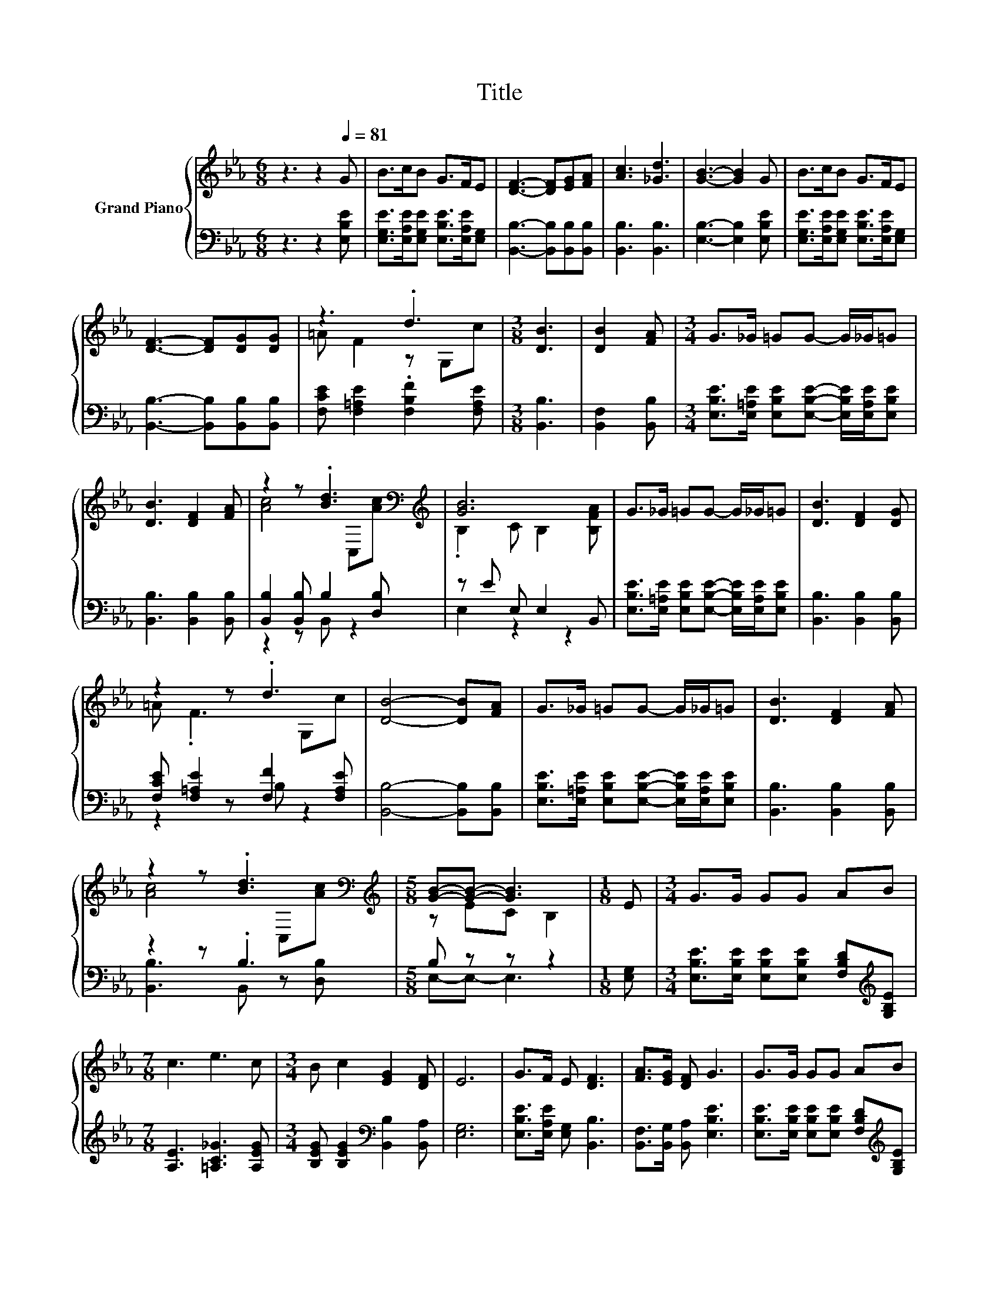 X:1
T:Title
%%score { ( 1 3 ) | ( 2 4 ) }
L:1/8
M:6/8
K:Eb
V:1 treble nm="Grand Piano"
V:3 treble 
V:2 bass 
V:4 bass 
V:1
 z3 z2[Q:1/4=81] G | B>cB G>FE | [DF]3- [DF][EG][FA] | [Ac]3 [_Gd]3 | [GB]3- [GB]2 G | B>cB G>FE | %6
 [DF]3- [DF][DG][DG] | z3 .d3 |[M:3/8] [DB]3 | [DB]2 [FA] |[M:3/4] G>_G =GG- G/_G/=G | %11
 [DB]3 [DF]2 [FA] | z2 z .[Bd]3[K:bass][K:treble] | [GB]6 | G>_G =GG- G/_G/=G | [DB]3 [DF]2 [DG] | %16
 z2 z .d3 | [DB]4- [DB][FA] | G>_G =GG- G/_G/=G | [DB]3 [DF]2 [FA] | %20
 z2 z .[Bd]3[K:bass][K:treble] |[M:5/8] [GB]-[GB]- [GB]3 |[M:1/8] E |[M:3/4] G>G GG AB | %24
[M:7/8] c3 e3 c |[M:3/4] B c2 [EG]2 [DF] | E6 | G>F E [DF]3 | [FA]>[EG] [DF] G3 | G>G GG AB | %30
[M:7/8] c3 e3 c |[M:3/4] B c2 [B,EG]2 [A,DF] |[M:5/8] [G,E]-[G,E]- [G,E]3 |] %33
V:2
 z3 z2 [E,B,E] | [E,G,E]>[E,A,E][E,G,E] [E,B,E]>[E,A,E][E,G,] | [B,,B,]3- [B,,B,][B,,B,][B,,B,] | %3
 [B,,B,]3 [B,,B,]3 | [E,B,]3- [E,B,]2 [E,B,E] | [E,G,E]>[E,A,E][E,G,E] [E,B,E]>[E,A,E][E,G,] | %6
 [B,,B,]3- [B,,B,][B,,B,][B,,B,] | [F,CE] [F,=A,E]2 .[F,B,F]2 [F,A,E] |[M:3/8] [B,,B,]3 | %9
 [B,,F,]2 [B,,B,] |[M:3/4] [E,B,E]>[E,=A,E] [E,B,E][E,B,E]- [E,B,E]/[E,A,E]/[E,B,E] | %11
 [B,,B,]3 [B,,B,]2 [B,,B,] | [B,,B,]2 [B,,B,] B,2 [D,B,] | z E E, E,2 B,, | %14
 [E,B,E]>[E,=A,E] [E,B,E][E,B,E]- [E,B,E]/[E,A,E]/[E,B,E] | [B,,B,]3 [B,,B,]2 [B,,B,] | %16
 [F,CE] [F,=A,E]2 [F,F]2 [F,A,E] | [B,,B,]4- [B,,B,][B,,B,] | %18
 [E,B,E]>[E,=A,E] [E,B,E][E,B,E]- [E,B,E]/[E,A,E]/[E,B,E] | [B,,B,]3 [B,,B,]2 [B,,B,] | z2 z .B,3 | %21
[M:5/8] B, z z z2 |[M:1/8] [E,G,] | %23
[M:3/4] [E,B,E]>[E,B,E] [E,B,E][E,B,E] [F,B,D][K:treble][G,B,E] |[M:7/8] [A,E]3 [=A,C_G]3 [A,EG] | %25
[M:3/4] [B,EG] [B,EG]2[K:bass] [B,,B,]2 [B,,A,] | [E,G,]6 | [E,B,E]>[E,A,E] [E,G,] [B,,B,]3 | %28
 [B,,F,]>[B,,G,] [B,,A,] [E,B,E]3 | [E,B,E]>[E,B,E] [E,B,E][E,B,E] [F,B,D][K:treble][G,B,E] | %30
[M:7/8] [A,E]3 [=A,C_G]3 [A,EG] |[M:3/4] [B,EG]3[K:bass] B,,2 B,, |[M:5/8] E,-E,- E,3 |] %33
V:3
 x6 | x6 | x6 | x6 | x6 | x6 | x6 | =A F2 z G,c |[M:3/8] x3 | x3 |[M:3/4] x6 | x6 | %12
 [Ac]4[K:bass] C,[K:treble][Ac] | .B,2 C B,2 [B,FA] | x6 | x6 | =A .F3 G,c | x6 | x6 | x6 | %20
 [Ac]4[K:bass] C,[K:treble][Ac] |[M:5/8] z EC B,2 |[M:1/8] x |[M:3/4] x6 |[M:7/8] x7 |[M:3/4] x6 | %26
 x6 | x6 | x6 | x6 |[M:7/8] x7 |[M:3/4] x6 |[M:5/8] x5 |] %33
V:4
 x6 | x6 | x6 | x6 | x6 | x6 | x6 | x6 |[M:3/8] x3 | x3 |[M:3/4] x6 | x6 | z2 z B,, z2 | %13
 E,2 z2 z2 | x6 | x6 | z2 z B, z2 | x6 | x6 | x6 | [B,,B,]3 B,, z [D,B,] |[M:5/8] E,-E,- E,3 | %22
[M:1/8] x |[M:3/4] x5[K:treble] x |[M:7/8] x7 |[M:3/4] x3[K:bass] x3 | x6 | x6 | x6 | %29
 x5[K:treble] x |[M:7/8] x7 |[M:3/4] x3[K:bass] x3 |[M:5/8] x5 |] %33


